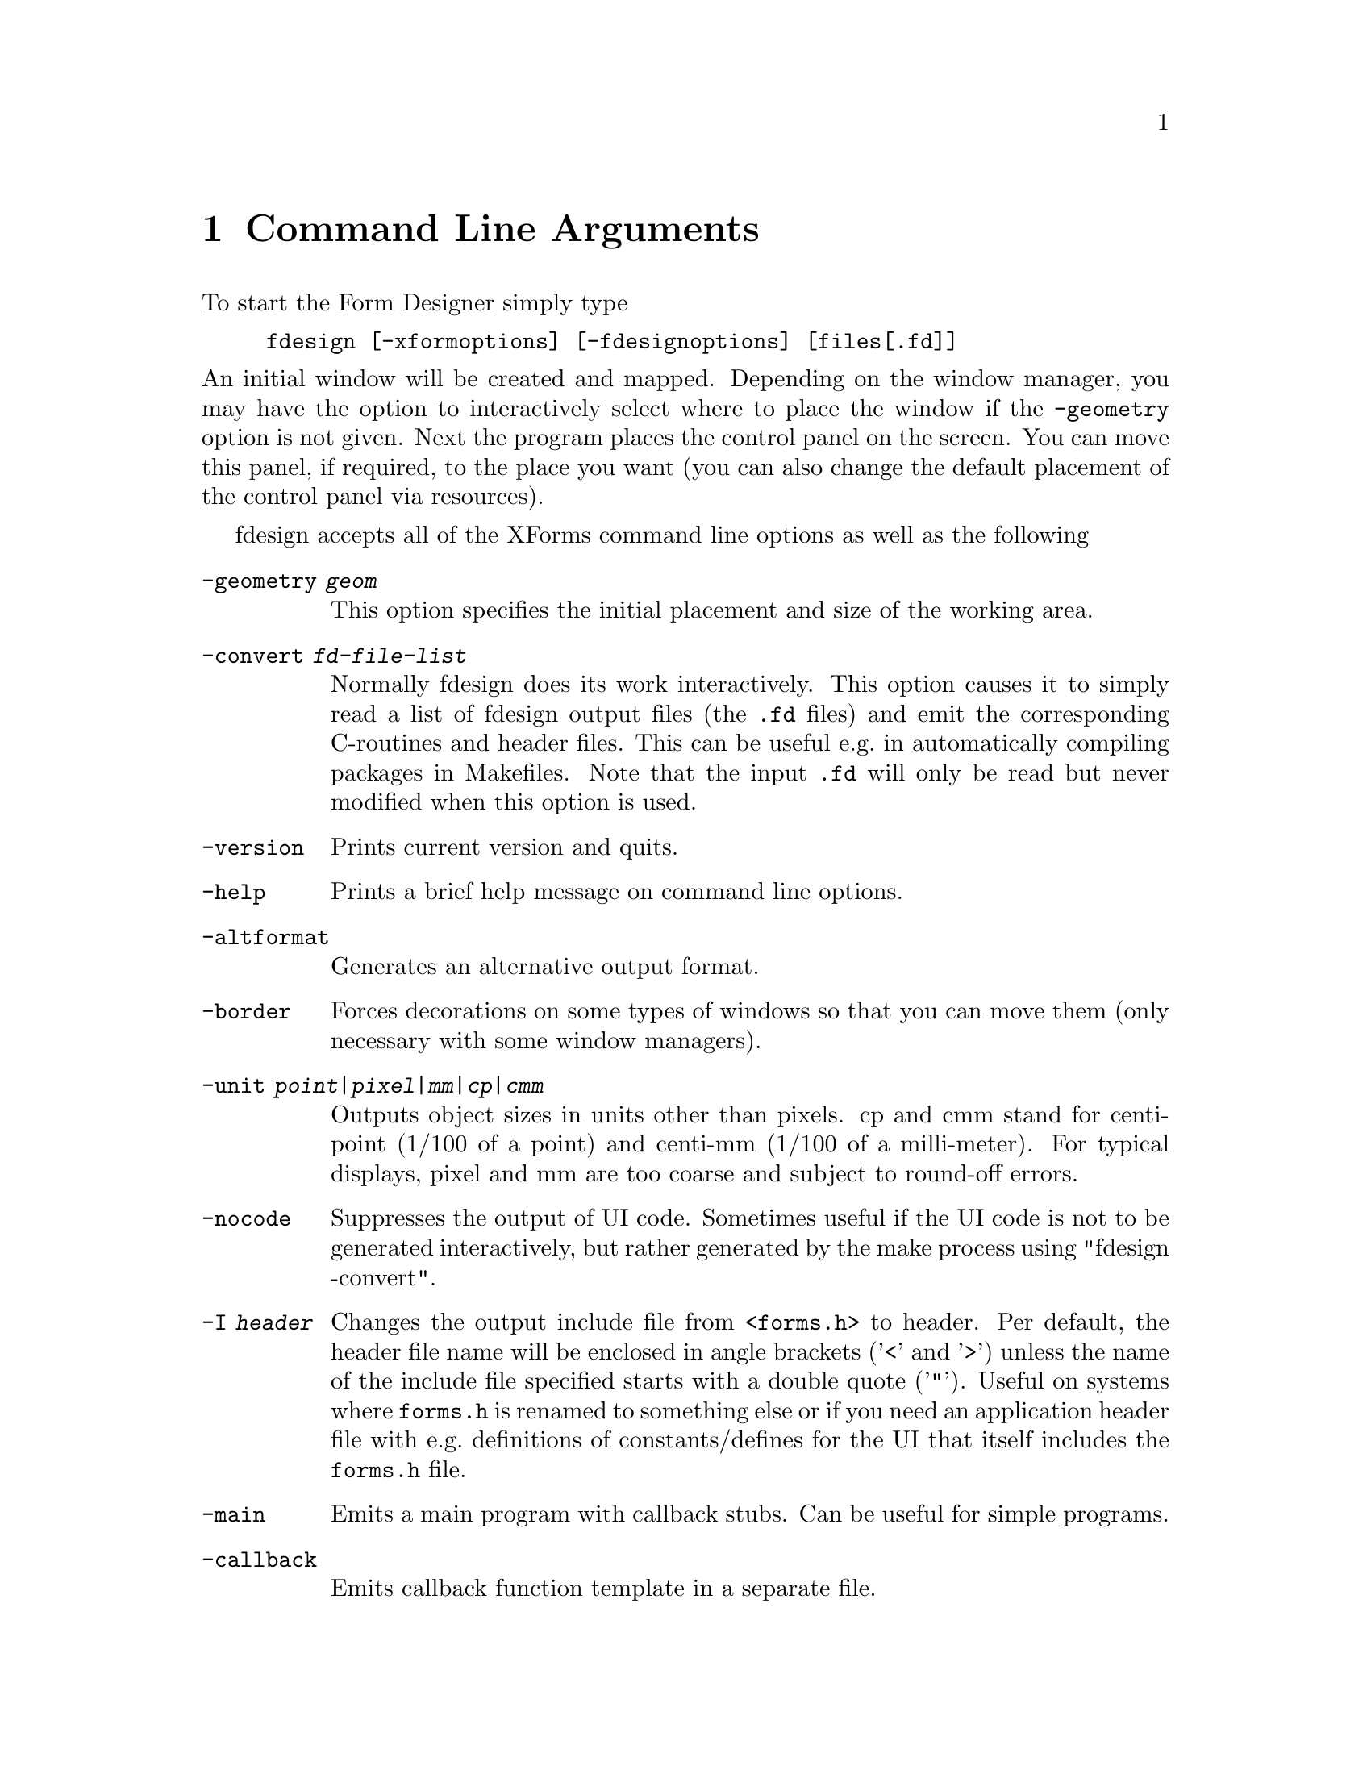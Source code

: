 @node Part II Command Line Arguments
@chapter Command Line Arguments

To start the Form Designer simply type
@example
fdesign [-xformoptions] [-fdesignoptions] [files[.fd]]
@end example
@noindent
An initial window will be created and mapped. Depending on the window
manager, you may have the option to interactively select where to
place the window if the @code{-geometry} option is not given. Next the
program places the control panel on the screen. You can move this
panel, if required, to the place you want (you can also change the
default placement of the control panel via resources).

fdesign accepts all of the XForms command line options as well as the
following
@table @code
@item -geometry @i{geom}
This option specifies the initial placement and size of the working
area.
@item -convert @i{fd-file-list}
Normally fdesign does its work interactively. This option causes it to
simply read a list of fdesign output files (the @code{.fd} files) and
emit the corresponding C-routines and header files. This can be useful
e.g.@: in automatically compiling packages in Makefiles. Note that
the input @code{.fd} will only be read but never modified when this
option is used.
@item -version
Prints current version and quits.
@item -help
Prints a brief help message on command line options.
@item -altformat
Generates an alternative output format.
@item -border
Forces decorations on some types of windows so that you can move them
(only necessary with some window managers).
@item -unit @i{point|pixel|mm|cp|cmm}
Outputs object sizes in units other than pixels. cp and cmm stand for
centi-point (1/100 of a point) and centi-mm (1/100 of a milli-meter).
For typical displays, pixel and mm are too coarse and subject to
round-off errors.
@item -nocode
Suppresses the output of UI code. Sometimes useful if the UI code is
not to be generated interactively, but rather generated by the make process
using "fdesign -convert".
@item -I @i{header}
Changes the output include file from @code{<forms.h>} to header. Per
default, the header file name will be enclosed in angle brackets
('@code{<}' and '@code{>}') unless the name of the include file
specified starts with a double quote ('@code{"}'). Useful on systems
where @file{forms.h} is renamed to something else or if you need an
application header file with e.g.@: definitions of constants/defines
for the UI that itself includes the @code{forms.h} file.
@item -main
Emits a main program with callback stubs. Can be useful for simple
programs.
@item -callback
Emits callback function template in a separate file.
@item -lax
Suppresses checking of variable and callback function names for being
aceptable C variable names
@item -bw @i{borderwidth}
Changes the default border width of the forms created.
@end table

Note that @code{-help}, @code{-version} and @code{-convert} do not
require a connection to an X server. If an output unit other than the
default (pixel) is selected, all object sizes in the output file will
be in the unit requested. This kind of UI has a fixed and device
resolution independent size (in theory at least) and can be useful for
drawing applications.

fdesign recognizes the following resources:
@multitable @columnfractions 0.3 0.2 0.5
@item @code{workingArea.geometry}
@tab string
@tab Geometry
@item @code{control.border}
@tab bool
@tab XForms borderwidth
@item @code{control.geometry}
@tab string (position only)
@tab Control window geometry
@item @code{attributes.geometry}
@tab string (position only)
@tab Attributes window Geometry
@item @code{attributes.background}
@tab string (e.g.@: gray80)
@tab Attributes window background
@item @code{align.geometry}
@tab string (position only)
@tab Align window geometry
@item @code{help.geometry}
@tab string (position only)
@tab Help window geometry
@item @code{convert}
@tab bool
@tab Convert
@item @code{unit}
@tab string
@tab Unit
@item @code{altformat}
@tab bool
@tab AltFormat
@item @code{xformHeader}
@tab string
@tab Header file name
@item @code{helpFontSize}
@tab int
@tab Help font size 
@item @code{main}
@tab bool
@tab Main
@end multitable

Note that resource specification of convert requires an X connection.
In addition, all XForms's resources specification can be used to
influence the appearance of various panels. The most useful ones are
the font sizes

@multitable @columnfractions 0.3 0.5
@item @code{*XForm.FontSize}
@tab all label font sizes
@item @code{XForm.PupFontSize}
@tab all pup font sizes
@end multitable
